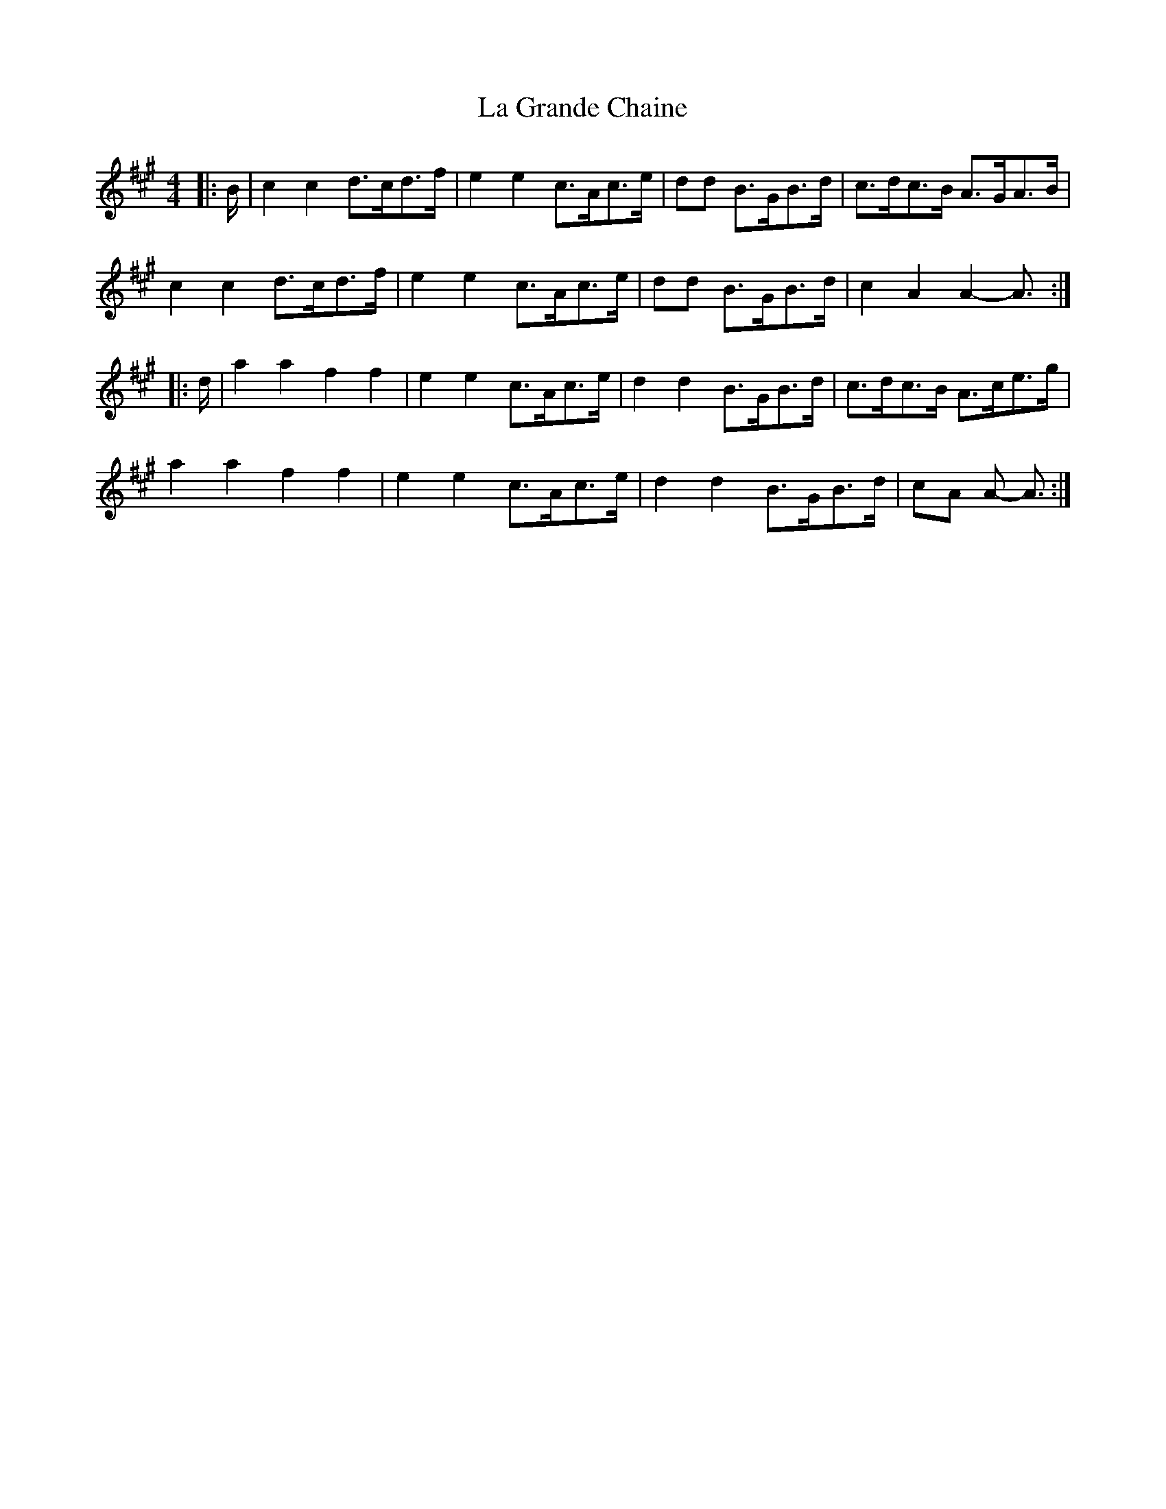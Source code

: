 X: 22246
T: La Grande Chaine
R: barndance
M: 4/4
K: Amajor
|:B/|c2 c2 d>cd>f|e2 e2 c>Ac>e|dd B>GB>d|c>dc>B A>GA>B|
c2 c2 d>cd>f|e2 e2 c>Ac>e|dd B>GB>d|c2 A2 A2- A3/2:|
|:d/|a2 a2 f2 f2|e2 e2 c>Ac>e|d2 d2 B>GB>d|c>dc>B A>ce>g|
a2 a2 f2 f2|e2 e2 c>Ac>e|d2 d2 B>GB>d|cA A- A3/2:|


